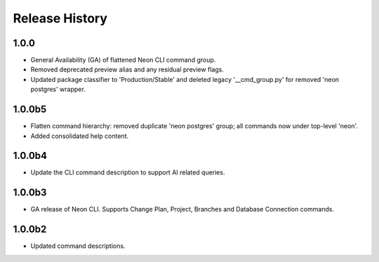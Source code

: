 .. :changelog:

Release History
===============

1.0.0
+++++
* General Availability (GA) of flattened Neon CLI command group.
* Removed deprecated preview alias and any residual preview flags.
* Updated package classifier to 'Production/Stable' and deleted legacy '__cmd_group.py' for removed 'neon postgres' wrapper.

1.0.0b5
++++++
* Flatten command hierarchy: removed duplicate 'neon postgres' group; all commands now under top-level 'neon'.
* Added consolidated help content.

1.0.0b4
++++++
* Update the CLI command description to support AI related queries.

1.0.0b3
++++++
* GA release of Neon CLI. Supports Change Plan, Project, Branches and Database Connection commands.

1.0.0b2
++++++
* Updated command descriptions.
